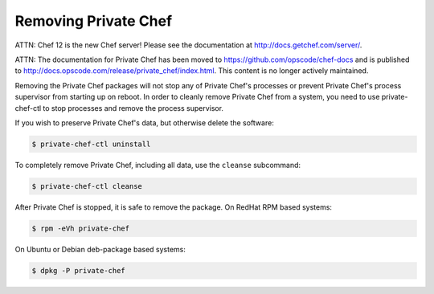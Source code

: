 
.. index::
  pair: removal; uninstall

======================
Removing Private Chef
======================

ATTN: Chef 12 is the  new Chef server! Please see the documentation at http://docs.getchef.com/server/. 

ATTN: The documentation for Private Chef has been moved to https://github.com/opscode/chef-docs and is published to http://docs.opscode.com/release/private_chef/index.html. This content is no longer actively maintained.

Removing the Private Chef packages will not stop any of Private Chef's
processes or prevent Private Chef's process supervisor from starting up on
reboot. In order to cleanly remove Private Chef from a system, you need to use
private-chef-ctl to stop processes and remove the process supervisor.

If you wish to preserve Private Chef's data, but otherwise delete the software:

.. code-block:: bash

  $ private-chef-ctl uninstall

To completely remove Private Chef, including all data, use the ``cleanse`` subcommand:

.. code-block:: bash

  $ private-chef-ctl cleanse


After Private Chef is stopped, it is safe to remove the package. On RedHat RPM based systems:


.. code-block:: bash

  $ rpm -eVh private-chef

On Ubuntu or Debian deb-package based systems:

.. code-block:: bash

  $ dpkg -P private-chef


